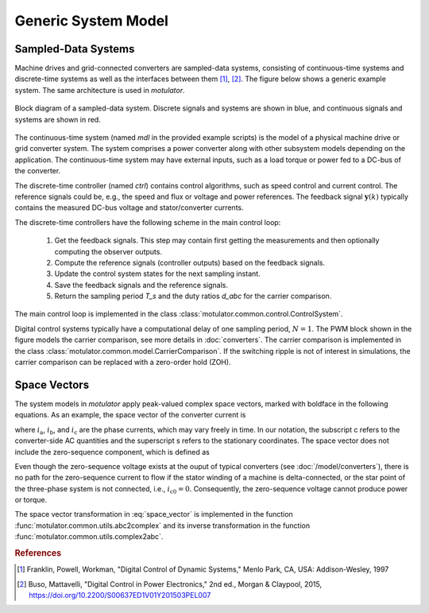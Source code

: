 Generic System Model
====================

Sampled-Data Systems
--------------------

Machine drives and grid-connected converters are sampled-data systems, consisting of continuous-time systems and discrete-time systems as well as the interfaces between them [#Fra1997]_, [#Bus2015]_. The figure below shows a generic example system. The same architecture is used in *motulator*.

.. figure:: figs/system.svg
   :width: 100%
   :align: center
   :alt: Block diagram of a sampled-data system
   :target: .

   Block diagram of a sampled-data system. Discrete signals and systems are shown in blue, and continuous signals and systems are shown in red. 

The continuous-time system (named `mdl` in the provided example scripts) is the model of a physical machine drive or grid converter system. The system comprises a power converter along with other subsystem models depending on the application. The continuous-time system may have external inputs, such as a load torque or power fed to a DC-bus of the converter.

The discrete-time controller (named `ctrl`) contains control algorithms, such as speed control and current control. The reference signals could be, e.g., the speed and flux or voltage and power references. The feedback signal :math:`\boldsymbol{y}(k)` typically contains the measured DC-bus voltage and stator/converter currents. 

The discrete-time controllers have the following scheme in the main control loop:

   1. Get the feedback signals. This step may contain first getting the measurements and then optionally computing the observer outputs.
   2. Compute the reference signals (controller outputs) based on the feedback signals.
   3. Update the control system states for the next sampling instant.
   4. Save the feedback signals and the reference signals.
   5. Return the sampling period `T_s` and the duty ratios `d_abc` for the carrier comparison.

The main control loop is implemented in the class :class:`motulator.common.control.ControlSystem`.

Digital control systems typically have a computational delay of one sampling period, :math:`N=1`. The PWM block shown in the figure models the carrier comparison, see more details in :doc:`converters`. The carrier comparison is implemented in the class :class:`motulator.common.model.CarrierComparison`. If the switching ripple is not of interest in simulations, the carrier comparison can be replaced with a zero-order hold (ZOH).

Space Vectors
-------------

The system models in *motulator* apply peak-valued complex space vectors, marked with boldface in the following equations. As an example, the space vector of the converter current is

.. math::
	\boldsymbol{i}^\mathrm{s}_\mathrm{c} = \frac{2}{3}\left(i_\mathrm{a} + i_\mathrm{b}\mathrm{e}^{\mathrm{j}2\pi/3} + i_\mathrm{c}\mathrm{e}^{\mathrm{j} 4\pi/3}\right) 
   :label: space_vector

where :math:`i_\mathrm{a}`, :math:`i_\mathrm{b}`, and :math:`i_\mathrm{c}` are the phase currents, which may vary freely in time. In our notation, the subscript c refers to the converter-side AC quantities and the superscript s refers to the stationary coordinates. The space vector does not include the zero-sequence component, which is defined as

.. math::
	i_\mathrm{c0} = \frac{1}{3}\left(i_\mathrm{a} + i_\mathrm{b} + i_\mathrm{c}\right) 
   :label: zero_sequence

Even though the zero-sequence voltage exists at the ouput of typical converters (see :doc:`/model/converters`), there is no path for the zero-sequence current to flow if the stator winding of a machine is delta-connected, or the star point of the three-phase system is not connected, i.e., :math:`i_\mathrm{c0} = 0`. Consequently, the zero-sequence voltage cannot produce power or torque.

The space vector transformation in :eq:`space_vector` is implemented in the function :func:`motulator.common.utils.abc2complex` and its inverse transformation in the function :func:`motulator.common.utils.complex2abc`. 

.. rubric:: References

.. [#Fra1997] Franklin, Powell, Workman, "Digital Control of Dynamic Systems," Menlo Park, CA, USA: Addison-Wesley, 1997

.. [#Bus2015] Buso, Mattavelli, "Digital Control in Power Electronics," 2nd ed.,  Morgan & Claypool, 2015, https://doi.org/10.2200/S00637ED1V01Y201503PEL007
